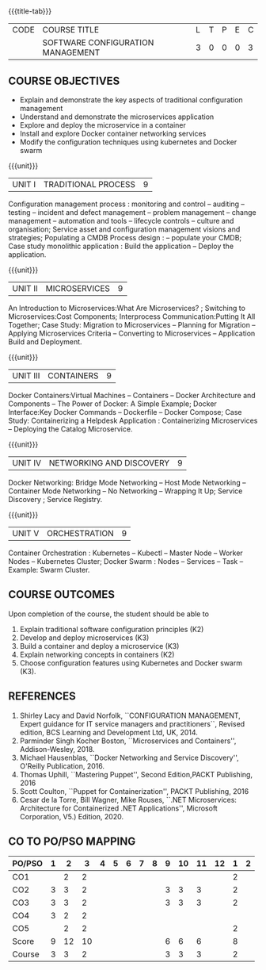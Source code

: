 * 
:properties:
:author:
:date:
:end:

#+startup: showall
{{{title-tab}}}
| CODE | COURSE TITLE                      | L | T | P | E | C |
|      | SOFTWARE CONFIGURATION MANAGEMENT | 3 | 0 | 0 | 0 | 3 |

** R2021 CHANGES :noexport:
1. A new syllabus

** COURSE OBJECTIVES
- Explain and demonstrate the key aspects of traditional configuration management
- Understand and demonstrate the microservices application  
- Explore and deploy the microservice in a container 
- Install and explore Docker container networking services
- Modify the configuration techniques using kubernetes and Docker swarm 

{{{unit}}}
|UNIT I | TRADITIONAL PROCESS | 9 |
Configuration management process : monitoring and control -- auditing -- testing -- incident and defect management -- problem management -- change management -- automation and tools -- lifecycle controls -- culture and organisation; Service asset and configuration management visions and strategies; Populating a CMDB  Process design : -- populate your CMDB; Case study monolithic application : Build the application -- Deploy the application.

#+begin_comment
...Included from Text book (1), chapter 6,8,10  
...Included from Text book (2) chapter 11
#+end_comment

{{{unit}}}
|UNIT II | MICROSERVICES | 9 |
An Introduction to Microservices:What Are Microservices? ; Switching to Microservices:Cost Components; Interprocess Communication:Putting It All Together; Case Study: Migration to Microservices -- Planning for Migration -- Applying Microservices Criteria -- Converting to Microservices -- Application Build and Deployment.

#+begin_comment
...Included from Text Book 2, chapter 1,2,3,12

#+end_comment
 

{{{unit}}}
|UNIT III | CONTAINERS | 9 |
Docker Containers:Virtual Machines -- Containers -- Docker Architecture and Components -- The Power of Docker: A Simple Example;
Docker Interface:Key Docker Commands -- Dockerfile -- Docker Compose; Case Study: Containerizing a
Helpdesk Application : Containerizing Microservices -- Deploying the Catalog Microservice.

#+begin_comment
...Included from Text Book 2, chapter 5,7,13
#+end_comment
 

{{{unit}}}
|UNIT IV | NETWORKING AND DISCOVERY | 9 |

Docker Networking: Bridge Mode Networking -- Host Mode Networking -- Container Mode Networking -- No Networking -- Wrapping It Up; Service Discovery ;  Service Registry.

#+begin_comment
...Included from Text Book 3, chapter   2, 4
...Included from Text Book 2, chapter  9  
#+end_comment

{{{unit}}}
|UNIT V | ORCHESTRATION  | 9 |
Container Orchestration : Kubernetes -- Kubectl -- Master Node -- Worker Nodes -- Kubernetes Cluster;  Docker Swarm : Nodes -- Services -- Task -- Example: Swarm Cluster.

#+begin_comment
...Included from Text Book 2, chapter 9 
#+end_comment

** COURSE OUTCOMES
Upon completion of the course, the student should be able to
1. Explain traditional software configuration principles (K2)
2. Develop  and  deploy microservices (K3)
3. Build a container and deploy a  microservice (K3)
4. Explain networking concepts in containers (K2)
5. Choose  configuration features using Kubernetes and Docker swarm (K3).

      
** REFERENCES
1. Shirley Lacy and David Norfolk, ``CONFIGURATION MANAGEMENT, Expert
   guidance for IT service managers and practitioners``, Revised
   edition, BCS Learning and Development Ltd, UK, 2014.
2. Parminder Singh Kocher Boston, ``Microservices and Containers'',
   Addison-Wesley, 2018.
3. Michael Hausenblas, ``Docker Networking and Service Discovery'',
   O'Reilly Publication, 2016. 
4. Thomas Uphill, ``Mastering Puppet'', Second Edition,PACKT
   Publishing, 2016
5. Scott Coulton, ``Puppet for Containerization'', PACKT Publishing,
   2016
6. Cesar de la Torre, Bill Wagner, Mike Rouses, ``.NET Microservices:
   Architecture for Containerized .NET Applications'', Microsoft
   Corporation, V5.) Edition, 2020.


** CO TO PO/PSO MAPPING 
| PO/PSO | 1 |  2 |  3 | 4 | 5 | 6 | 7 | 8 | 9 | 10 | 11 | 12 | 1 | 2 |
|--------+---+----+----+---+---+---+---+---+---+----+----+----+---+---|
| CO1    |   |  2 |  2 |   |   |   |   |   |   |    |    |    | 2 |   |
| CO2    | 3 |  3 |  2 |   |   |   |   |   | 3 |  3 |  3 |    | 2 |   |
| CO3    | 3 |  3 |  2 |   |   |   |   |   | 3 |  3 |  3 |    | 2 |   |
| CO4    | 3 |  2 |  2 |   |   |   |   |   |   |    |    |    |   |   |
| CO5    |   |  2 |  2 |   |   |   |   |   |   |    |    |    | 2 |   |
|--------+---+----+----+---+---+---+---+---+---+----+----+----+---+---|
| Score  | 9 | 12 | 10 |   |   |   |   |   | 6 |  6 |  6 |    | 8 |   |
| Course | 3 |  3 |  2 |   |   |   |   |   | 3 |  3 |  3 |    | 2 |   |
